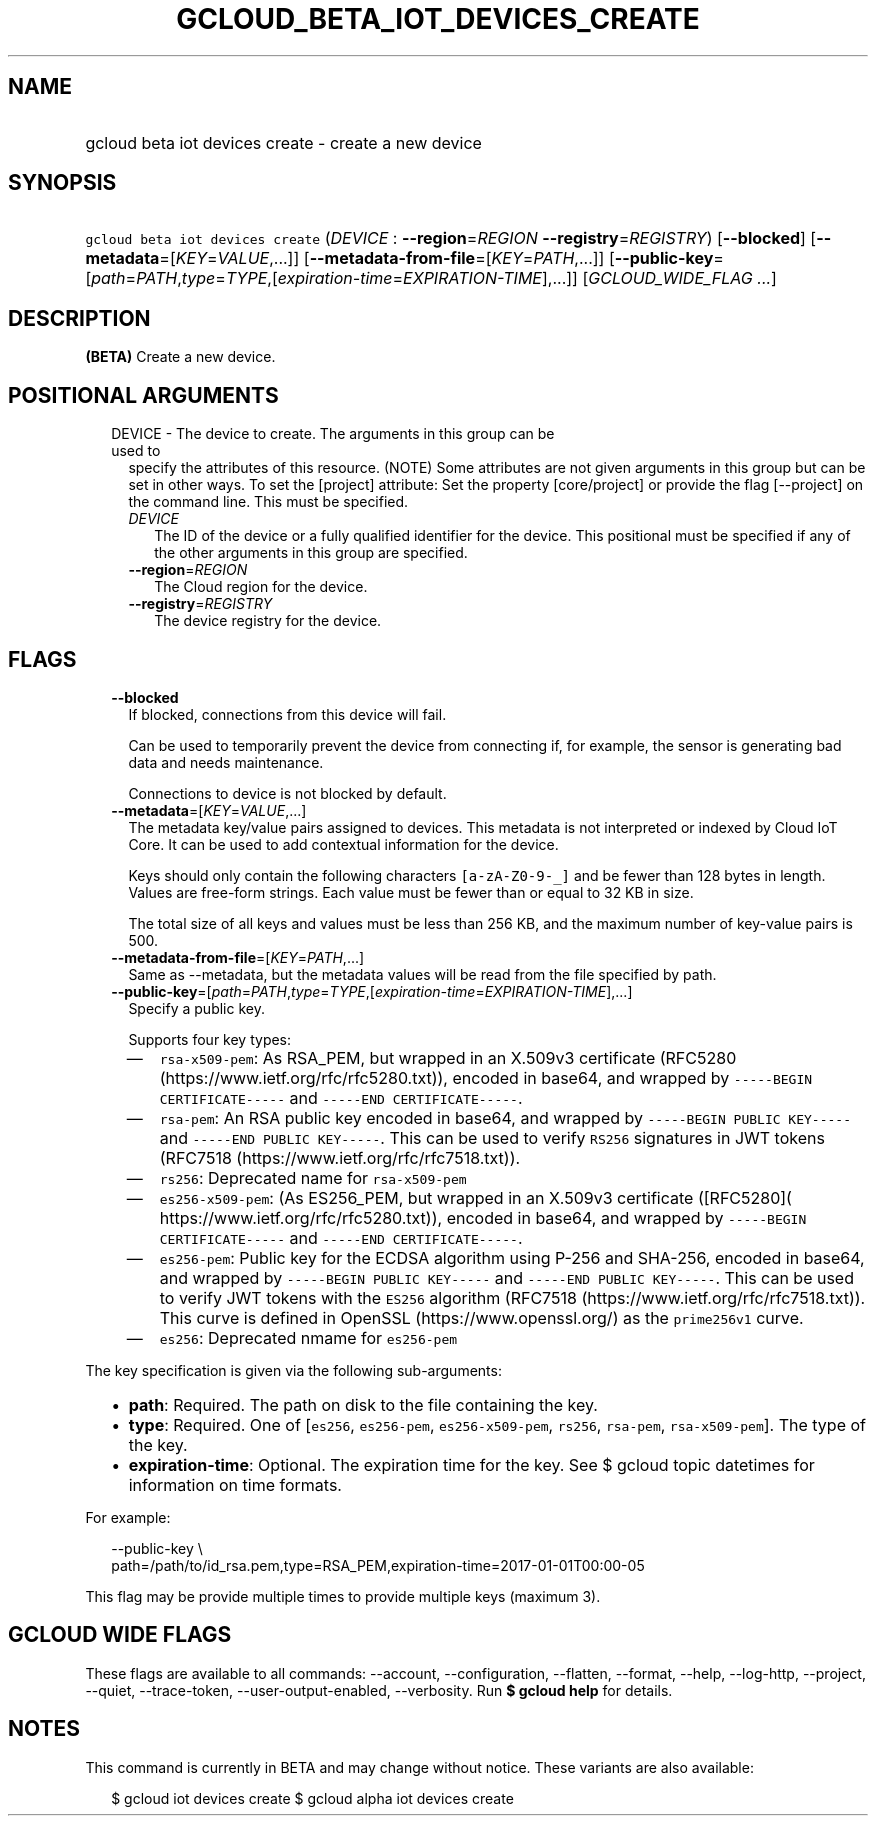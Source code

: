 
.TH "GCLOUD_BETA_IOT_DEVICES_CREATE" 1



.SH "NAME"
.HP
gcloud beta iot devices create \- create a new device



.SH "SYNOPSIS"
.HP
\f5gcloud beta iot devices create\fR (\fIDEVICE\fR\ :\ \fB\-\-region\fR=\fIREGION\fR\ \fB\-\-registry\fR=\fIREGISTRY\fR) [\fB\-\-blocked\fR] [\fB\-\-metadata\fR=[\fIKEY\fR=\fIVALUE\fR,...]] [\fB\-\-metadata\-from\-file\fR=[\fIKEY\fR=\fIPATH\fR,...]] [\fB\-\-public\-key\fR=[\fIpath\fR=\fIPATH\fR,\fItype\fR=\fITYPE\fR,[\fIexpiration\-time\fR=\fIEXPIRATION\-TIME\fR],...]] [\fIGCLOUD_WIDE_FLAG\ ...\fR]



.SH "DESCRIPTION"

\fB(BETA)\fR Create a new device.



.SH "POSITIONAL ARGUMENTS"

.RS 2m
.TP 2m

DEVICE \- The device to create. The arguments in this group can be used to
specify the attributes of this resource. (NOTE) Some attributes are not given
arguments in this group but can be set in other ways. To set the [project]
attribute: Set the property [core/project] or provide the flag [\-\-project] on
the command line. This must be specified.

.RS 2m
.TP 2m
\fIDEVICE\fR
The ID of the device or a fully qualified identifier for the device. This
positional must be specified if any of the other arguments in this group are
specified.

.TP 2m
\fB\-\-region\fR=\fIREGION\fR
The Cloud region for the device.

.TP 2m
\fB\-\-registry\fR=\fIREGISTRY\fR
The device registry for the device.


.RE
.RE
.sp

.SH "FLAGS"

.RS 2m
.TP 2m
\fB\-\-blocked\fR
If blocked, connections from this device will fail.

Can be used to temporarily prevent the device from connecting if, for example,
the sensor is generating bad data and needs maintenance.



Connections to device is not blocked by default.

.TP 2m
\fB\-\-metadata\fR=[\fIKEY\fR=\fIVALUE\fR,...]
The metadata key/value pairs assigned to devices. This metadata is not
interpreted or indexed by Cloud IoT Core. It can be used to add contextual
information for the device.

Keys should only contain the following characters \f5[a\-zA\-Z0\-9\-_]\fR and be
fewer than 128 bytes in length. Values are free\-form strings. Each value must
be fewer than or equal to 32 KB in size.

The total size of all keys and values must be less than 256 KB, and the maximum
number of key\-value pairs is 500.

.TP 2m
\fB\-\-metadata\-from\-file\fR=[\fIKEY\fR=\fIPATH\fR,...]
Same as \-\-metadata, but the metadata values will be read from the file
specified by path.

.TP 2m
\fB\-\-public\-key\fR=[\fIpath\fR=\fIPATH\fR,\fItype\fR=\fITYPE\fR,[\fIexpiration\-time\fR=\fIEXPIRATION\-TIME\fR],...]
Specify a public key.

Supports four key types:

.RS 2m
.IP "\(em" 2m
\f5rsa\-x509\-pem\fR: As RSA_PEM, but wrapped in an X.509v3 certificate (RFC5280
(https://www.ietf.org/rfc/rfc5280.txt)), encoded in base64, and wrapped by
\f5\-\-\-\-\-BEGIN CERTIFICATE\-\-\-\-\-\fR and \f5\-\-\-\-\-END
CERTIFICATE\-\-\-\-\-\fR.
.IP "\(em" 2m
\f5rsa\-pem\fR: An RSA public key encoded in base64, and wrapped by
\f5\-\-\-\-\-BEGIN PUBLIC KEY\-\-\-\-\-\fR and \f5\-\-\-\-\-END PUBLIC
KEY\-\-\-\-\-\fR. This can be used to verify \f5RS256\fR signatures in JWT
tokens (RFC7518 (https://www.ietf.org/rfc/rfc7518.txt)).
.IP "\(em" 2m
\f5rs256\fR: Deprecated name for \f5rsa\-x509\-pem\fR
.IP "\(em" 2m
\f5es256\-x509\-pem\fR: (As ES256_PEM, but wrapped in an X.509v3 certificate
([RFC5280]( https://www.ietf.org/rfc/rfc5280.txt)), encoded in base64, and
wrapped by \f5\-\-\-\-\-BEGIN CERTIFICATE\-\-\-\-\-\fR and \f5\-\-\-\-\-END
CERTIFICATE\-\-\-\-\-\fR.
.IP "\(em" 2m
\f5es256\-pem\fR: Public key for the ECDSA algorithm using P\-256 and SHA\-256,
encoded in base64, and wrapped by \f5\-\-\-\-\-BEGIN PUBLIC KEY\-\-\-\-\-\fR and
\f5\-\-\-\-\-END PUBLIC KEY\-\-\-\-\-\fR. This can be used to verify JWT tokens
with the \f5ES256\fR algorithm (RFC7518 (https://www.ietf.org/rfc/rfc7518.txt)).
This curve is defined in OpenSSL (https://www.openssl.org/) as the
\f5prime256v1\fR curve.
.IP "\(em" 2m
\f5es256\fR: Deprecated nmame for \f5es256\-pem\fR

.RE
.RE
.sp
The key specification is given via the following sub\-arguments:

.RS 2m
.IP "\(bu" 2m
\fBpath\fR: Required. The path on disk to the file containing the key.
.IP "\(bu" 2m
\fBtype\fR: Required. One of [\f5es256\fR, \f5es256\-pem\fR,
\f5es256\-x509\-pem\fR, \f5rs256\fR, \f5rsa\-pem\fR, \f5rsa\-x509\-pem\fR]. The
type of the key.
.IP "\(bu" 2m
\fBexpiration\-time\fR: Optional. The expiration time for the key. See $ gcloud
topic datetimes for information on time formats.

.RE
.sp
For example:

.RS 2m
\-\-public\-key \e
    path=/path/to/id_rsa.pem,type=RSA_PEM,expiration\-time=2017\-01\-01T00:00\-05
.RE

This flag may be provide multiple times to provide multiple keys (maximum 3).



.SH "GCLOUD WIDE FLAGS"

These flags are available to all commands: \-\-account, \-\-configuration,
\-\-flatten, \-\-format, \-\-help, \-\-log\-http, \-\-project, \-\-quiet,
\-\-trace\-token, \-\-user\-output\-enabled, \-\-verbosity. Run \fB$ gcloud
help\fR for details.



.SH "NOTES"

This command is currently in BETA and may change without notice. These variants
are also available:

.RS 2m
$ gcloud iot devices create
$ gcloud alpha iot devices create
.RE

